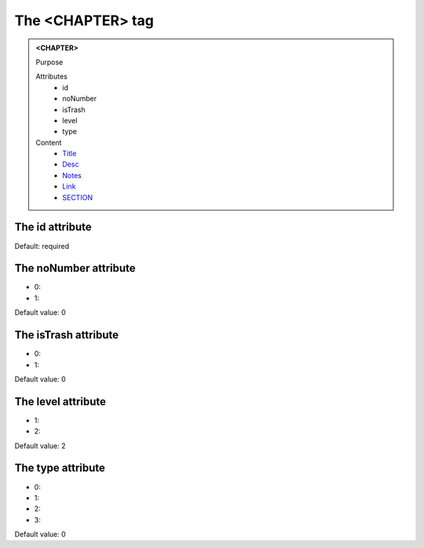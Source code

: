 =================
The <CHAPTER> tag
=================
   
.. admonition:: <CHAPTER>
   
   Purpose

   Attributes
      - id
      - noNumber
      - isTrash
      - level
      - type

   Content
      - `Title <title.html>`__
      - `Desc <desc.html>`__
      - `Notes <notes.html>`__
      - `Link <link.html>`__
      - `SECTION <section.html>`__

The id attribute
----------------

Default: required

The noNumber attribute
----------------------

- 0: 
- 1: 

Default value: 0

The isTrash attribute
---------------------

- 0: 
- 1: 

Default value: 0

The level attribute
-------------------

- 1: 
- 2: 

Default value: 2

The type attribute
------------------

- 0: 
- 1: 
- 2: 
- 3: 

Default value: 0
